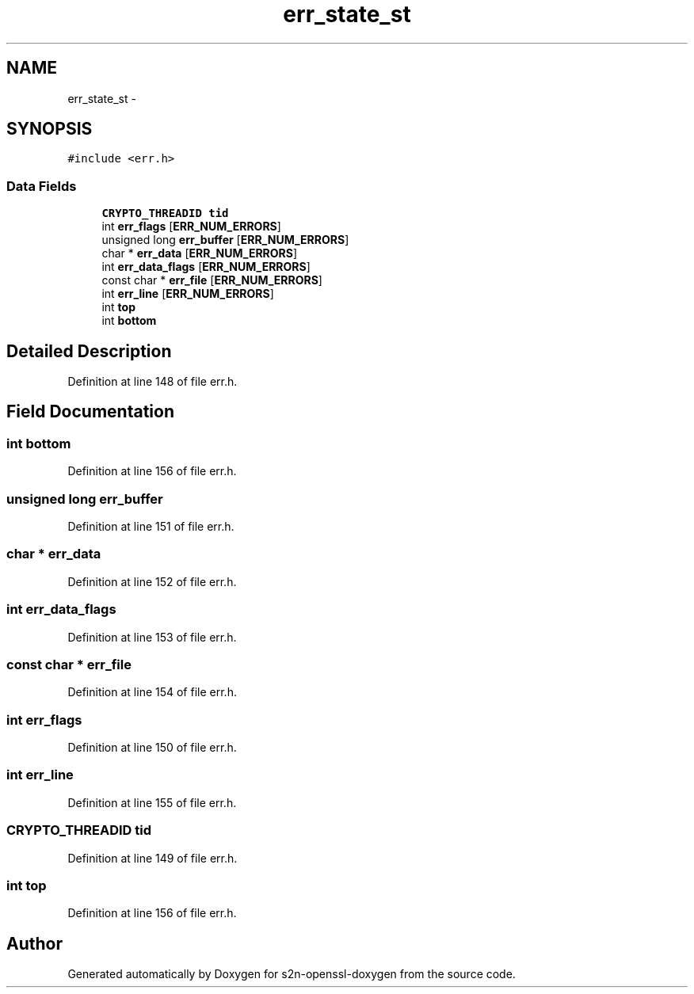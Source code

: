 .TH "err_state_st" 3 "Thu Jun 30 2016" "s2n-openssl-doxygen" \" -*- nroff -*-
.ad l
.nh
.SH NAME
err_state_st \- 
.SH SYNOPSIS
.br
.PP
.PP
\fC#include <err\&.h>\fP
.SS "Data Fields"

.in +1c
.ti -1c
.RI "\fBCRYPTO_THREADID\fP \fBtid\fP"
.br
.ti -1c
.RI "int \fBerr_flags\fP [\fBERR_NUM_ERRORS\fP]"
.br
.ti -1c
.RI "unsigned long \fBerr_buffer\fP [\fBERR_NUM_ERRORS\fP]"
.br
.ti -1c
.RI "char * \fBerr_data\fP [\fBERR_NUM_ERRORS\fP]"
.br
.ti -1c
.RI "int \fBerr_data_flags\fP [\fBERR_NUM_ERRORS\fP]"
.br
.ti -1c
.RI "const char * \fBerr_file\fP [\fBERR_NUM_ERRORS\fP]"
.br
.ti -1c
.RI "int \fBerr_line\fP [\fBERR_NUM_ERRORS\fP]"
.br
.ti -1c
.RI "int \fBtop\fP"
.br
.ti -1c
.RI "int \fBbottom\fP"
.br
.in -1c
.SH "Detailed Description"
.PP 
Definition at line 148 of file err\&.h\&.
.SH "Field Documentation"
.PP 
.SS "int bottom"

.PP
Definition at line 156 of file err\&.h\&.
.SS "unsigned long err_buffer"

.PP
Definition at line 151 of file err\&.h\&.
.SS "char * err_data"

.PP
Definition at line 152 of file err\&.h\&.
.SS "int err_data_flags"

.PP
Definition at line 153 of file err\&.h\&.
.SS "const char * err_file"

.PP
Definition at line 154 of file err\&.h\&.
.SS "int err_flags"

.PP
Definition at line 150 of file err\&.h\&.
.SS "int err_line"

.PP
Definition at line 155 of file err\&.h\&.
.SS "\fBCRYPTO_THREADID\fP tid"

.PP
Definition at line 149 of file err\&.h\&.
.SS "int top"

.PP
Definition at line 156 of file err\&.h\&.

.SH "Author"
.PP 
Generated automatically by Doxygen for s2n-openssl-doxygen from the source code\&.
